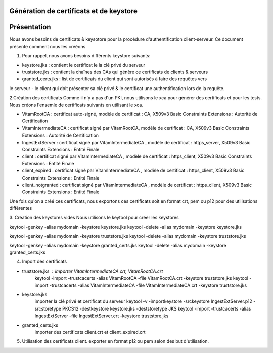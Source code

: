 Génération de certificats et de keystore  
***********

Présentation
************

Nous avons besoins de certificats & keysotore pour la procédure d'authentification client-serveur. 
Ce document présente comment nous les crééons 
 
1. Pour rappel, nous avons besoins différents keystore suivants: 

- keystore.jks : contient le certificat le la clé privé du serveur 
- truststore.jks : contient la chaînes des CAs qui génère ce certificats de clients & serveurs  
- granted_certs.jks : list de certificats du client qui sont autorisés à faire des requêtes vers 
le serveur
- le client qui doit présenter sa clé privé & le certificat une authentification lors de la requête. 


2.Création des certificats 
Comme il n'y a pas d'un PKI, nous utilisons le xca  pour générer des certificats et pour les tests. 
Nous créons l'ensemle de certificats suivants en utilisant le xca.  

- VitamRootCA : certificat auto-signé, modèle de certificat : CA, X509v3 Basic Constraints Extensions :  Autorité de Certification
- VitamIntermediateCA : certificat signé par VitamRootCA, modèle de certificat : CA, X509v3 Basic Constraints Extensions :  Autorité de Certification
- IngestExtServer : certificat signé par VitamIntermediateCA , modèle de certificat : https_server, X509v3 Basic Constraints Extensions :  Entité Finale
- client : certificat signé par VitamIntermediateCA , modèle de certificat : https_client, X509v3 Basic Constraints Extensions :  Entité Finale
- client_expired : certificat signé par VitamIntermediateCA , modèle de certificat : https_client, X509v3 Basic Constraints Extensions :  Entité Finale
- client_notgranted : certificat signé par VitamIntermediateCA , modèle de certificat : https_client, X509v3 Basic Constraints Extensions :  Entité Finale

Une fois qu'on a créé ces certificats, nous exportons ces certificats soit en format crt, pem ou p12 pour des utilisations différentes  

3. Création des keystores vides
Nous utilisons le keytool pour créer les keystores  

keytool -genkey -alias mydomain -keystore keystore.jks
keytool -delete -alias mydomain -keystore keystore.jks 

keytool -genkey -alias mydomain -keystore truststore.jks
keytool -delete -alias mydomain -keystore truststore.jks 

keytool -genkey -alias mydomain -keystore granted_certs.jks
keytool -delete -alias mydomain -keystore granted_certs.jks 


4. Import des certificats 

- truststore.jks : importer VitamIntermediateCA.crt, VitamRootCA.crt 
	keytool -import -trustcacerts -alias VitamRootCA -file VitamRootCA.crt -keystore truststore.jks
	keytool -import -trustcacerts -alias VitamIntermediateCA -file VitamIntermediateCA.crt -keystore truststore.jks
	
- keystore.jks
 	importer la clé privé et certificat du serveur
	keytool -v -importkeystore -srckeystore IngestExtServer.p12 -srcstoretype PKCS12 -destkeystore keystore.jks -deststoretype JKS
	keytool -import -trustcacerts -alias IngestExtServer -file IngestExtServer.crt -keystore truststore.jks
	
- granted_certs.jks 
	importer des certificats client.crt et client_expired.crt
	
5. Utilisation des certificats client.	
   exporter en format p12 ou pem selon des but d'utilisation. 
	
	
	
	
